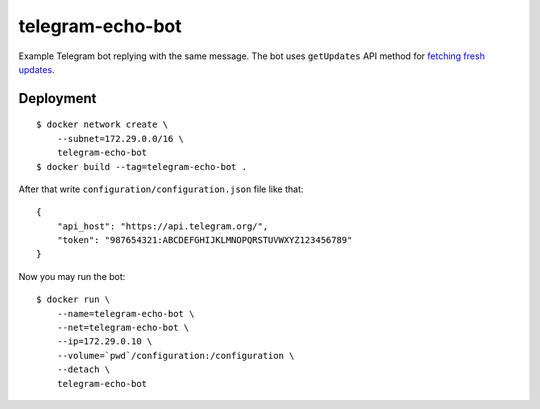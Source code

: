 telegram-echo-bot
====================

Example Telegram bot replying with the same message. The bot uses ``getUpdates`` API method for `fetching fresh updates <https://core.telegram.org/bots/api#getting-updates>`_.

Deployment
----------

::

    $ docker network create \
        --subnet=172.29.0.0/16 \
        telegram-echo-bot
    $ docker build --tag=telegram-echo-bot .

After that write ``configuration/configuration.json`` file like that::

    {
        "api_host": "https://api.telegram.org/",
        "token": "987654321:ABCDEFGHIJKLMNOPQRSTUVWXYZ123456789"
    }

Now you may run the bot::

    $ docker run \
        --name=telegram-echo-bot \
        --net=telegram-echo-bot \
        --ip=172.29.0.10 \
        --volume=`pwd`/configuration:/configuration \
        --detach \
        telegram-echo-bot
